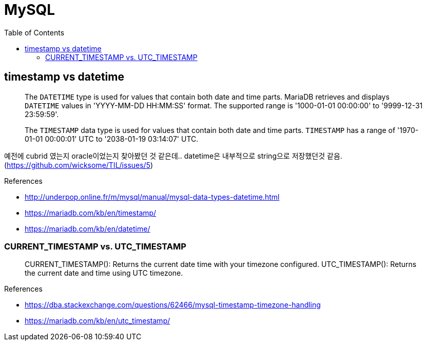 = MySQL
:toc:

== timestamp vs datetime

____
The `DATETIME` type is used for values that contain both date and time parts. MariaDB retrieves and displays `DATETIME` values in 'YYYY-MM-DD HH:MM:SS' format. The supported range is '1000-01-01 00:00:00' to '9999-12-31 23:59:59'.
____

____
The `TIMESTAMP` data type is used for values that contain both date and time parts. `TIMESTAMP` has a range of '1970-01-01 00:00:01' UTC to '2038-01-19 03:14:07' UTC.
____

예전에 cubrid 였는지 oracle이었는지 찾아봤던 것 같은데.. datetime은 내부적으로 string으로 저장했던것 같음. (https://github.com/wicksome/TIL/issues/5)

.References
* http://underpop.online.fr/m/mysql/manual/mysql-data-types-datetime.html
* https://mariadb.com/kb/en/timestamp/
* https://mariadb.com/kb/en/datetime/

=== CURRENT_TIMESTAMP vs. UTC_TIMESTAMP

____
CURRENT_TIMESTAMP(): Returns the current date time with your timezone configured.
UTC_TIMESTAMP(): Returns the current date and time using UTC timezone.
____

.References
* https://dba.stackexchange.com/questions/62466/mysql-timestamp-timezone-handling
* https://mariadb.com/kb/en/utc_timestamp/
